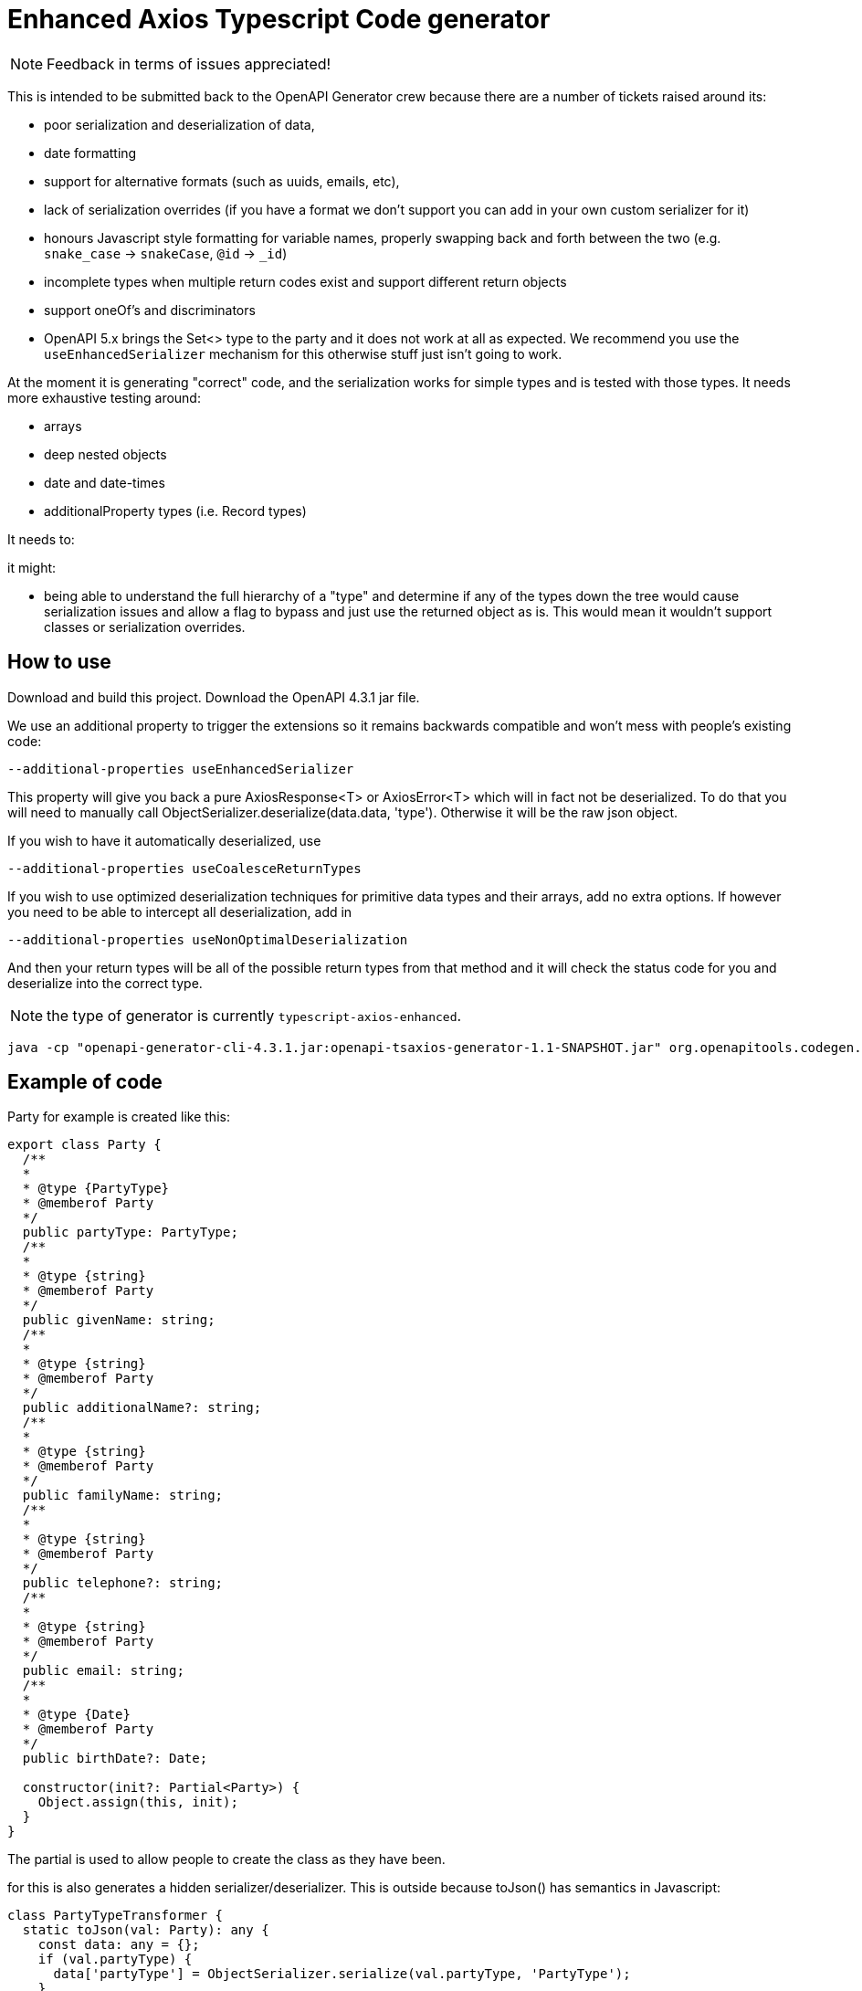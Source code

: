 = Enhanced Axios Typescript Code generator

NOTE: Feedback in terms of issues appreciated! 

This is intended to be submitted back to the OpenAPI Generator crew because there are a number of tickets
raised around its:

- poor serialization and deserialization of data,
- date formatting
- support for alternative formats (such as uuids, emails, etc),
- lack of serialization overrides (if you have a format we don't support you can add in your own custom serializer for it)
- honours Javascript style formatting for variable names, properly
  swapping back and forth between the two (e.g. `snake_case` -> `snakeCase`, `@id` -> `_id`)
- incomplete types when multiple return codes exist and support different return objects
- support oneOf's and discriminators
- OpenAPI 5.x brings the Set<> type to the party and it does not work at all as expected. We recommend
you use the `useEnhancedSerializer` mechanism for this otherwise stuff just isn't going to work.

At the moment it is generating "correct" code, and the serialization works for simple types and is tested with those
types. It needs more exhaustive testing around:

- arrays
- deep nested objects
- date and date-times
- additionalProperty types (i.e. Record types)

It needs to:


it might:

- being able to understand the full hierarchy of a "type" and determine if any of the types down the tree would cause
serialization issues and allow a flag to bypass and just use the returned object as is. This would mean it wouldn't
support classes or serialization overrides.

== How to use

Download and build this project. Download the OpenAPI 4.3.1 jar file.

We use an additional property to trigger the extensions so it remains backwards compatible and won't mess with people's
existing code:

----
--additional-properties useEnhancedSerializer
----

This property will give you back a pure AxiosResponse<T> or AxiosError<T> which will in fact not be deserialized. To do
that you will need to manually call ObjectSerializer.deserialize(data.data, 'type'). Otherwise it will be the raw json
object.

If you wish to have it automatically deserialized, use

----
--additional-properties useCoalesceReturnTypes
----

If you wish to use optimized deserialization techniques for primitive data types and their arrays, add no extra
options. If however you need to be able to intercept all deserialization, add in

----
--additional-properties useNonOptimalDeserialization
----

And then your return types will be all of the possible return types from that method and it will check the status code
for you and deserialize into the correct type.

NOTE: the type of generator is currently  `typescript-axios-enhanced`.

----
java -cp "openapi-generator-cli-4.3.1.jar:openapi-tsaxios-generator-1.1-SNAPSHOT.jar" org.openapitools.codegen.OpenAPIGenerator generate -i api.yaml -g typescript-axios-enhanced --additional-properties supportsES6 --additional-properties nullSafeAdditionalProps --additional-properties useEnhancedSerializer=true -o api
----

== Example of code

Party for example is created like this:

[source,typescript]
----
export class Party {
  /**
  *
  * @type {PartyType}
  * @memberof Party
  */
  public partyType: PartyType;
  /**
  *
  * @type {string}
  * @memberof Party
  */
  public givenName: string;
  /**
  *
  * @type {string}
  * @memberof Party
  */
  public additionalName?: string;
  /**
  *
  * @type {string}
  * @memberof Party
  */
  public familyName: string;
  /**
  *
  * @type {string}
  * @memberof Party
  */
  public telephone?: string;
  /**
  *
  * @type {string}
  * @memberof Party
  */
  public email: string;
  /**
  *
  * @type {Date}
  * @memberof Party
  */
  public birthDate?: Date;

  constructor(init?: Partial<Party>) {
    Object.assign(this, init);
  }
}
----

The partial is used to allow people to create the class as they have been.

for this is also generates a hidden serializer/deserializer. This is outside because toJson() has semantics in Javascript:

[source,typescript]
----
class PartyTypeTransformer {
  static toJson(val: Party): any {
    const data: any = {};
    if (val.partyType) {
      data['partyType'] = ObjectSerializer.serialize(val.partyType, 'PartyType');
    }
    if (val.givenName) {
      data['givenName'] = ObjectSerializer.serialize(val.givenName, 'string');
    }
    if (val.additionalName) {
      data['additionalName'] = ObjectSerializer.serialize(val.additionalName, 'string');
    }
    if (val.familyName) {
      data['familyName'] = ObjectSerializer.serialize(val.familyName, 'string');
    }
    if (val.telephone) {
      data['telephone'] = ObjectSerializer.serialize(val.telephone, 'string');
    }
    if (val.email) {
      data['email'] = ObjectSerializer.serialize(val.email, 'email');
    }
    if (val.birthDate) {
      data['birthDate'] = ObjectSerializer.serialize(val.birthDate, 'date');
    }
    return data;
  }

  // expect this to be a decoded value
  static fromJson(val: any): Party {
    const init = {
      partyType: ObjectSerializer.deserialize(val['partyType'], 'PartyType'),
      givenName: ObjectSerializer.deserialize(val['givenName'], 'string'),
      additionalName: ObjectSerializer.deserialize(val['additionalName'], 'string'),
      familyName: ObjectSerializer.deserialize(val['familyName'], 'string'),
      telephone: ObjectSerializer.deserialize(val['telephone'], 'string'),
      email: ObjectSerializer.deserialize(val['email'], 'email'),
      birthDate: ObjectSerializer.deserialize(val['birthDate'], 'date'),
    };
    return new Party(init);
  }
}
----

The toJson uses `if` to determine if there is a value to ensure it does not send the field at all if there is no value.
This mechanism is also used for the `additionalProperties` style capability.

The serializer/deserializer is extendable and generates appropriate code for all types
in one serializer.